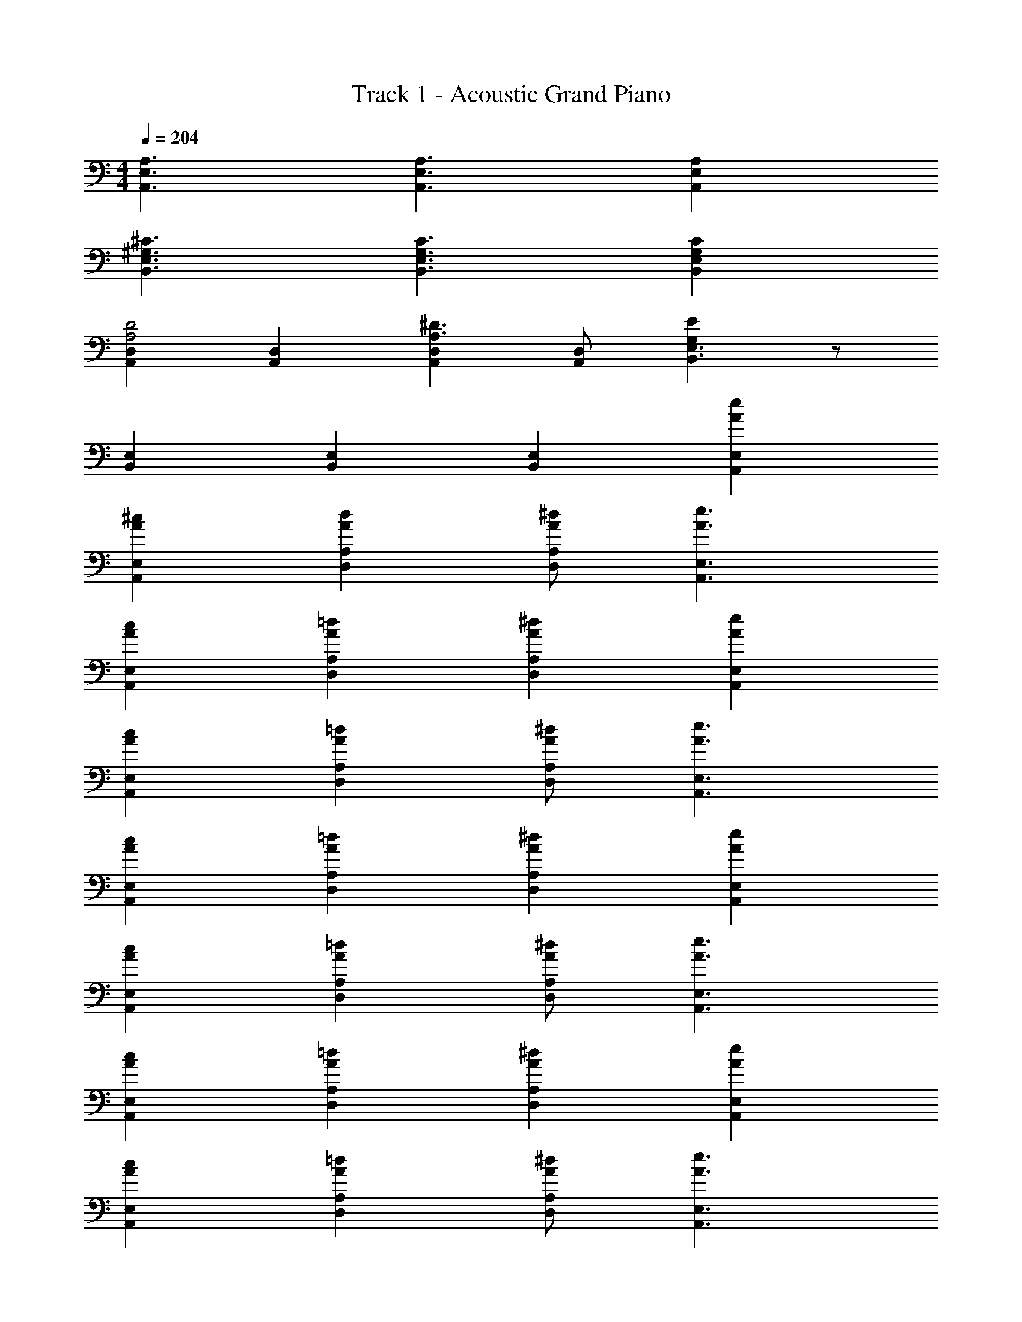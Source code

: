 X: 1
T: Track 1 - Acoustic Grand Piano
Z: ABC Generated by Starbound Composer
L: 1/8
M: 4/4
Q: 1/4=204
K: C
[A,3A,,3E,3] [A,3E,3A,,3] [A,2E,2A,,2] 
[^G,3^C3B,,3E,3] [G,3C3E,3B,,3] [G,2C2E,2B,,2] 
[D,2A,,2A,4D4] [D,2A,,2] [D,2A,,2^D3A,3] [D,A,,] [G,2E2B,,3E,3] z 
[E,2B,,2] [E,2B,,2] [E,2B,,2] [A2e2A,,2E,2] 
[^c2A2A,,2E,2] [A2d2A,2D,2] [A^dD,A,] [A3e3E,3A,,3] 
[c2A2E,2A,,2] [=d2A2D,2A,2] [^d2A2D,2A,2] [A2e2A,,2E,2] 
[A2c2E,2A,,2] [A2=d2D,2A,2] [A^dD,A,] [A3e3A,,3E,3] 
[A2c2A,,2E,2] [A2=d2D,2A,2] [A2^d2A,2D,2] [A2e2A,,2E,2] 
[A2c2E,2A,,2] [A2=d2D,2A,2] [A^dD,A,] [A3e3A,,3E,3] 
[A2c2A,,2E,2] [A2=d2D,2A,2] [A2^d2A,2D,2] [A2e2A,,2E,2] 
[A2c2A,,2E,2] [A2=d2D,2A,2] [^dAD,A,] [A3e3A,,3E,3] 
[A2c2A,,2E,2] [A2=d2D,2A,2] [e2A2A,2D,2] [E,8A,,8A12] 
[A,,2E,2] [E,2A,,2] [E,2A,,2] [A,,2E,2] 
[A,,3/2z] [E,3/2z] [A,3/2c2z] [C2z] [A3z] [A,3/2z] [E,2z] E 
[D,,3/2A2z] [A,,3/2z] [AD,3/2] [A2^F,2] [D,3/2z] A,,2 
[E,,3/2z] [B,,3/2z] [E,3/2c2z] [G,2z] e [E,3/2A2z] [B,,2z] [^F2z] 
[E,,3/2z] [B,,3/2A2z] [E,3/2z] [B2G,2] [AE,3/2] [c2B,,2] 
[A,,3/2z] [E,3/2z] [A,3/2c2z] [C2z] [A3z] [A,3/2z] [E,2z] E 
[D,,3/2A2z] [A,,3/2z] [AD,3/2] [F,2A3] [D,3/2z] [B2A,,2] 
[E,,3/2c3^G3z] [B,,3/2z] [E,3/2z] [BG,2] c [BE,3/2] [A2B,,2] 
[A,,3/2a3z] [E,3/2z] [A,3/2z] [aC2] [a2z] [A,3/2z] [e2E,2] 
[^F,,3/2a2z] [^C,3/2z] [F,3/2b3z] A,2 [aF,3/2] [^gC,2] [a2z] 
[D,,3/2z] [aA,,3/2] [D,3/2g2z] [F,2z] e [aD,3/2] [e'A,,2] ^c' 
[bE,2E,,2] a [bE,E,,] [c'A,,2] a [^fE,3/2] [aA,2] [e3z] 
[F,,3/2z] [C,3/2z] [F,3/2F2z] [A,2z] A [F,3/2B2z] [C,2z] [c3G3z] 
[E,,3/2z] [C,3/2z] [E,3/2E2B2z] [G,2z] [B2E2z] [E,3/2z] [AC,3/2] [E,,3/2E7G7z] 
[^C,,3/2z] [^G,,3/2z] [C,3/2z] E,2 [C,3/2z] [GG,,2] [A7F7z] 
[F,,3/2z] [C,3/2z] [F,3/2z] A,2 [F,3/2z] [C,3/2z] [F,,3/2z] 
[D,,3/2z] [A,,3/2z] [D,3/2F2z] [F,2z] A [D,3/2B2z] [A,,2z] [c3z] 
[D,,3/2z] [A,,3/2z] [D,3/2B2z] [F,2z] [B2z] [D,3/2z] [BfA,,2] [G7e7z] 
[E,,3/2z] [B,,3/2z] [E,3/2z] G,2 [E,3/2z] B,,2 
[E3A3E,,3E,3] [E3G3E,3E,,3] [E,,2E,2E3] 
[C,,3/2z] [G,,3/2z] [C,3/2F2z] [E,2z] A [C,3/2B2z] [G,,2z] [c3G3z] 
[C,,3/2z] [G,,3/2z] [C,3/2E2B2z] [E,2z] [B2E2z] [C,3/2z] [AG,,2] [G7E7z] 
[D,,3/2z] [A,,3/2z] [D,3/2z] F,2 [D,3/2z] [A,,2F8A8] 
[D,,3/2z] [A,,3/2z] [D,3/2z] F,2 [D,3/2z] [BA,,2] [A7z] 
[D,,3/2z] [A,,3/2z] [D,3/2z] F,2 [D,3/2z] [BA,,2] [A7z] 
[B,,,3/2z] [F,,3/2z] [B,,3/2z] D,2 [B,,3/2z] [AF,,2] [B15e15G15z] 
[E,,3/2z] [B,,3/2z] [E,3/2z] G,2 [B,,3/2z] E,2 
[E,,3/2z] [B,,3/2z] [E,3/2z] G,2 [B,,3/2z] [f2A2E,2] 
[e2G2E,2E,,2] [e2G2E,2E,,2] [e2G2E,2E,,2] [d2G2E,2E,,2] 
[E,,2E,2c4G4] [E,2E,,2] [E,2E,,2d4G4] [E,,2E,2] 
[A,,3/2e2z] [E,3/2z] [cA,3/2] [dC2] [e2z] [A,3/2z] [cE,2] d 
[E,,3/2e2z] [B,,3/2z] [fE,3/2] [G,2e3] [E,3/2z] [c2B,,2] 
[c3a3F,,3F,3C,3] [e3g3C,3F,,3F,3] [E,3E,,3c7e7] 
[C,3/2z] [E,3/2z] A,2 [E,3/2z] [cC,2] d [D,,3/2e2z] 
[A,,3/2z] [cD,3/2] [dF,2] [e2z] [D,3/2z] [cA,,2] [e2z] [C,,3/2z] 
[eA,,3/2] [C,3/2f2z] [E,2z] [e2z] [C,3/2z] [A,,3/2z] [C,,3/2z] [B,,,3/2e2z] 
[F,,3/2z] [cB,,3/2] [dD,2] [e2z] [B,,3/2z] [cF,,2] [e2z] [E,,3/2z] 
[eB,,3/2] [E,3/2a2z] [G,2z] [g2z] [E,3/2z] [cB,,2] d [A,,3/2e2z] 
[E,3/2z] [cA,3/2] [dC2] [e2z] [A,3/2z] [cE,2] d [E,,3/2e2z] 
[B,,3/2z] [fE,3/2] [G,2e3] [E,3/2z] [c2B,,2] [c3a3F,,3F,3C,3] 
[g3e3C,3F,,3F,3] [E,3E,,3c7e7] [C,3/2z] [E,3/2z] 
A,2 [E,3/2z] [cC,2] d [D,,3/2e2z] [A,,3/2z] [cD,3/2] 
[dF,2] [e2z] [D,3/2z] [cA,,2] [e2z] [C,,3/2z] [eA,,3/2] [C,3/2f2z] 
[E,2z] [e2z] [C,3/2z] [A,,3/2z] [C,,3/2z] [B,,,3/2e2z] [F,,3/2z] [cB,,3/2] 
[dD,2] [e2z] [B,,3/2z] [cF,,2] [B2z] [E,,3/2z] [BB,,3/2] [E,3/2B2z] 
[G,2z] [c2z] [E,3/2z] [B,,3/2d2z] E,, [D,3D,,3E5e5A5] 
[D,3D,,3] [e2A2E2D,,2D,2] [eAED,3D,,3] [e2A2E2] 
[e2a2D,2D,,2] [e3g3D,,3D,3] [c3e3C,,3C,3] 
[C,,3C,3] [e2C,2C,,2] [eC,3C,,3] d2 
[c2C,2C,,2] [d2C,,3C,3] d [B,,,3/2c3z] [F,,3/2z] [B,,3/2z] 
D,2 [B,,3/2z] [d2F,,2] [eE,,3/2] [B,,3/2e2z] [E,3/2z] 
[a2e2G,2] [E,3/2e3g3z] B,,2 [a2e2A,,2A,2] [A,,2A,2a3e'3] 
[A,2A,,2] [A,A,,a2d'2] [E,,3E,3z] [c'2a2] [c'2a2E,,2E,2] 
[E,,2E,2g3] [E,2E,,2] [a2A,2A,,2] [A,2A,,2a3e'3] 
[A,2A,,2] [A,A,,a2d'2] [B,3B,,3z] [a2c'2] [a2c'2B,,2B,2] 
[B,2B,,2a4e'4] [B,,2B,2] [E2A2A,,2E,2] [E2A2A,,2E,2] 
[E2E,2B,2] [EGB,2E,2] [E3A3z] [A,,2E,2] [E2A2E,2A,,2] 
[E2E,2B,2] [G2E2B,2E,2] [E2A2A,,2E,2] [E2A2A,,2E,2] 
[E2E,2B,2] [GEB,2E,2] [E3A3z] [A,,2E,2] [E2A2A,,2E,2] 
[A2E2B,4E,4] [A2E2] [E2A2E,4A,,4] z2 
[A18E18C18E,18A,,18] 
